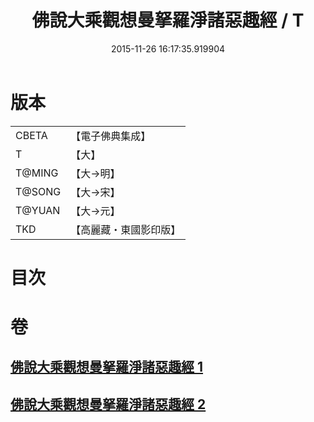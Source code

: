 #+TITLE: 佛說大乘觀想曼拏羅淨諸惡趣經 / T
#+DATE: 2015-11-26 16:17:35.919904
* 版本
 |     CBETA|【電子佛典集成】|
 |         T|【大】     |
 |    T@MING|【大→明】   |
 |    T@SONG|【大→宋】   |
 |    T@YUAN|【大→元】   |
 |       TKD|【高麗藏・東國影印版】|

* 目次
* 卷
** [[file:KR6j0111_001.txt][佛說大乘觀想曼拏羅淨諸惡趣經 1]]
** [[file:KR6j0111_002.txt][佛說大乘觀想曼拏羅淨諸惡趣經 2]]
